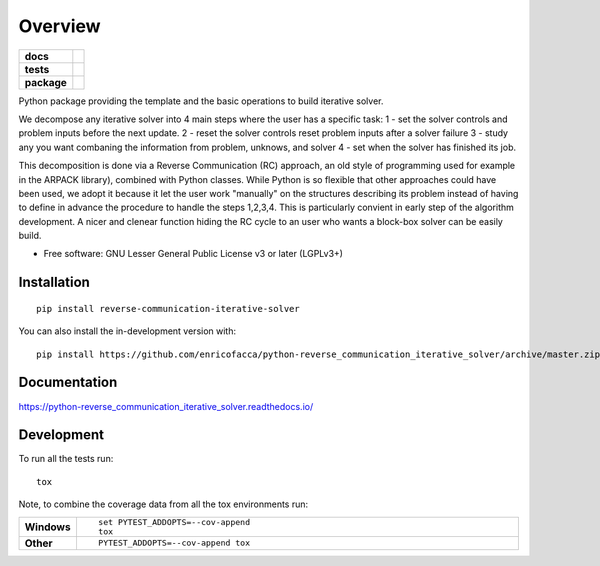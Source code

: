 ========
Overview
========

.. start-badges

.. list-table::
    :stub-columns: 1

    * - docs
      - |docs|
    * - tests
      - | |github-actions| |requires|
        | |codecov|
    * - package
      - | |version| |wheel| |supported-versions| |supported-implementations|
        | |commits-since|
.. |docs| image:: https://readthedocs.org/projects/python-reverse_communication_iterative_solver/badge/?style=flat
    :target: https://python-reverse_communication_iterative_solver.readthedocs.io/
    :alt: Documentation Status

.. |github-actions| image:: https://github.com/enricofacca/python-reverse_communication_iterative_solver/actions/workflows/github-actions.yml/badge.svg
    :alt: GitHub Actions Build Status
    :target: https://github.com/enricofacca/python-reverse_communication_iterative_solver/actions

.. |requires| image:: https://requires.io/github/enricofacca/python-reverse_communication_iterative_solver/requirements.svg?branch=master
    :alt: Requirements Status
    :target: https://requires.io/github/enricofacca/python-reverse_communication_iterative_solver/requirements/?branch=master

.. |codecov| image:: https://codecov.io/gh/enricofacca/python-reverse_communication_iterative_solver/branch/master/graphs/badge.svg?branch=master
    :alt: Coverage Status
    :target: https://codecov.io/github/enricofacca/python-reverse_communication_iterative_solver

.. |version| image:: https://img.shields.io/pypi/v/reverse-communication-iterative-solver.svg
    :alt: PyPI Package latest release
    :target: https://pypi.org/project/reverse-communication-iterative-solver

.. |wheel| image:: https://img.shields.io/pypi/wheel/reverse-communication-iterative-solver.svg
    :alt: PyPI Wheel
    :target: https://pypi.org/project/reverse-communication-iterative-solver

.. |supported-versions| image:: https://img.shields.io/pypi/pyversions/reverse-communication-iterative-solver.svg
    :alt: Supported versions
    :target: https://pypi.org/project/reverse-communication-iterative-solver

.. |supported-implementations| image:: https://img.shields.io/pypi/implementation/reverse-communication-iterative-solver.svg
    :alt: Supported implementations
    :target: https://pypi.org/project/reverse-communication-iterative-solver

.. |commits-since| image:: https://img.shields.io/github/commits-since/enricofacca/python-reverse_communication_iterative_solver/v0.0.0.svg
    :alt: Commits since latest release
    :target: https://github.com/enricofacca/python-reverse_communication_iterative_solver/compare/v0.0.0...master



.. end-badges

Python package providing the template and the basic operations to build iterative solver. 

We decompose any iterative solver into 4 main steps where the user has a specific task:
1 - set the solver controls and problem inputs before the next update. 
2 - reset the solver controls reset problem inputs after a solver failure 
3 - study any you want combaning the information from problem, unknows, and solver
4 - set when the solver has finished its job.

This decomposition is done via a Reverse Communication (RC) 
approach, an old style of programming used for 
example in the ARPACK library), combined with Python classes. 
While Python is so flexible that other approaches could have been used, we adopt it
because it let the user work "manually" on the structures
describing its problem instead of having to define in advance 
the procedure to handle the steps 1,2,3,4. This is particularly convient in early step of
the algorithm development. A nicer and clenear 
function hiding the RC cycle to an user who 
wants a block-box solver can be easily build.


* Free software: GNU Lesser General Public License v3 or later (LGPLv3+)

Installation
============

::

    pip install reverse-communication-iterative-solver

You can also install the in-development version with::

    pip install https://github.com/enricofacca/python-reverse_communication_iterative_solver/archive/master.zip


Documentation
=============


https://python-reverse_communication_iterative_solver.readthedocs.io/


Development
===========

To run all the tests run::

    tox

Note, to combine the coverage data from all the tox environments run:

.. list-table::
    :widths: 10 90
    :stub-columns: 1

    - - Windows
      - ::

            set PYTEST_ADDOPTS=--cov-append
            tox

    - - Other
      - ::

            PYTEST_ADDOPTS=--cov-append tox
